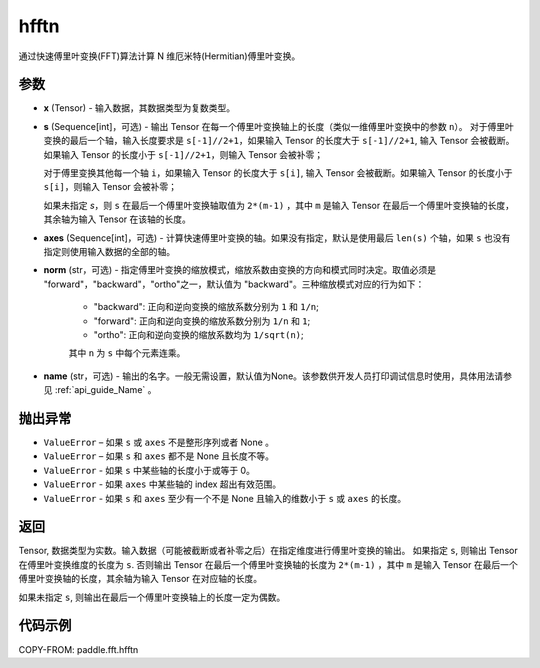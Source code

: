.. _cn_api_paddle_fft_hfftn:

hfftn
-------------------------------

.. py:function:: paddle.fft.hfftn(x, s=None, axes=None, norm="backward", name=None)

通过快速傅里叶变换(FFT)算法计算 N 维厄米特(Hermitian)傅里叶变换。


参数
:::::::::

- **x** (Tensor) - 输入数据，其数据类型为复数类型。
- **s** (Sequence[int]，可选) - 输出 Tensor 在每一个傅里叶变换轴上的长度（类似一维傅里叶变换中的参数 ``n``）。
  对于傅里叶变换的最后一个轴，输入长度要求是 ``s[-1]//2+1``，如果输入 Tensor 的长度大于 ``s[-1]//2+1``, 输入 Tensor 会被截断。如果输入 Tensor 的长度小于 ``s[-1]//2+1``，则输入 Tensor 会被补零；
  
  对于傅里变换其他每一个轴 ``i``，如果输入 Tensor 的长度大于 ``s[i]``, 输入 Tensor 会被截断。如果输入 Tensor 的长度小于 ``s[i]``，则输入 Tensor 会被补零；

  如果未指定 `s`，则 ``s`` 在最后一个傅里叶变换轴取值为 ``2*(m-1)`` ，其中 ``m`` 是输入 Tensor 在最后一个傅里叶变换轴的长度，其余轴为输入 Tensor 在该轴的长度。
- **axes** (Sequence[int]，可选) - 计算快速傅里叶变换的轴。如果没有指定，默认是使用最后 ``len(s)`` 个轴，如果 ``s`` 也没有指定则使用输入数据的全部的轴。       
- **norm** (str，可选) - 指定傅里叶变换的缩放模式，缩放系数由变换的方向和模式同时决定。取值必须是 "forward"，"backward"，"ortho"之一，默认值为 "backward"。三种缩放模式对应的行为如下：

    - "backward": 正向和逆向变换的缩放系数分别为 ``1`` 和 ``1/n``;
    - "forward": 正向和逆向变换的缩放系数分别为 ``1/n`` 和 ``1``;
    - "ortho": 正向和逆向变换的缩放系数均为 ``1/sqrt(n)``;

    其中 ``n`` 为 ``s`` 中每个元素连乘。
- **name** (str，可选) - 输出的名字。一般无需设置，默认值为None。该参数供开发人员打印调试信息时使用，具体用法请参见 :ref:`api_guide_Name` 。 

抛出异常
:::::::::

- ``ValueError``  – 如果 ``s`` 或 ``axes`` 不是整形序列或者 None 。
- ``ValueError``  – 如果 ``s`` 和 ``axes`` 都不是 None 且长度不等。
- ``ValueError``  - 如果 ``s`` 中某些轴的长度小于或等于 0。
- ``ValueError``  - 如果 ``axes`` 中某些轴的 index 超出有效范围。
- ``ValueError``  - 如果 ``s`` 和 ``axes`` 至少有一个不是 None 且输入的维数小于 ``s`` 或 ``axes`` 的长度。

返回
:::::::::
Tensor, 数据类型为实数。输入数据（可能被截断或者补零之后）在指定维度进行傅里叶变换的输出。
如果指定 ``s``, 则输出 Tensor 在傅里叶变换维度的长度为 ``s``. 否则输出 Tensor 在最后一个傅里叶变换轴的长度为 ``2*(m-1)`` ，其中 ``m`` 是输入 Tensor 在最后一个傅里叶变换轴的长度，其余轴为输入 Tensor 在对应轴的长度。

如果未指定 ``s``, 则输出在最后一个傅里叶变换轴上的长度一定为偶数。

代码示例
:::::::::

COPY-FROM: paddle.fft.hfftn
